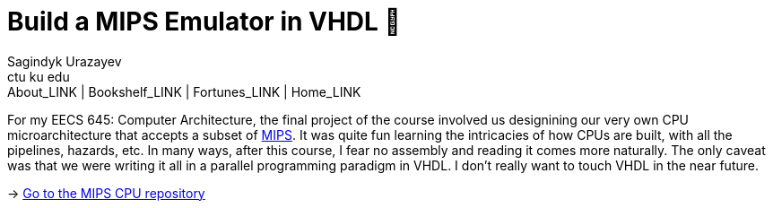 = Build a MIPS Emulator in VHDL 💼
Sagindyk Urazayev <ctu ku edu>
About_LINK | Bookshelf_LINK | Fortunes_LINK | Home_LINK
:toc: preamble
:toclevels: 4
:toc-title: Table of Adventures ⛵
:nofooter:
:experimental:

For my EECS 645: Computer Architecture, the final project of the course
involved us designining our very own CPU microarchitecture that accepts
a subset of https://en.wikipedia.org/wiki/MIPS_architecture[MIPS]. It
was quite fun learning the intricacies of how CPUs are built, with all
the pipelines, hazards, etc. In many ways, after this course, I fear no
assembly and reading it comes more naturally. The only caveat was that
we were writing it all in a parallel programming paradigm in VHDL. I
don't really want to touch VHDL in the near future.

-> https://github.com/thecsw/MIPS[Go to the MIPS CPU repository]
